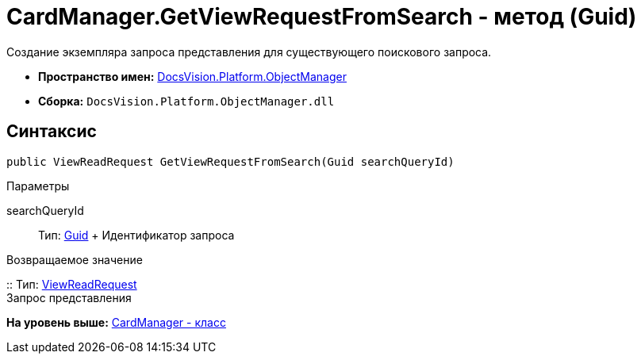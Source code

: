 = CardManager.GetViewRequestFromSearch - метод (Guid)

Создание экземпляра запроса представления для существующего поискового запроса.

* [.keyword]*Пространство имен:* xref:api/DocsVision/Platform/ObjectManager/ObjectManager_NS.adoc[DocsVision.Platform.ObjectManager]
* [.keyword]*Сборка:* [.ph .filepath]`DocsVision.Platform.ObjectManager.dll`

== Синтаксис

[source,pre,codeblock,language-csharp]
----
public ViewReadRequest GetViewRequestFromSearch(Guid searchQueryId)
----

Параметры

searchQueryId::
  Тип: http://msdn.microsoft.com/ru-ru/library/system.guid.aspx[Guid]
  +
  Идентификатор запроса

Возвращаемое значение

::
  Тип: xref:ViewReadRequest_CL.adoc[ViewReadRequest]
  +
  Запрос представления

*На уровень выше:* xref:../../../../api/DocsVision/Platform/ObjectManager/CardManager_CL.adoc[CardManager - класс]
